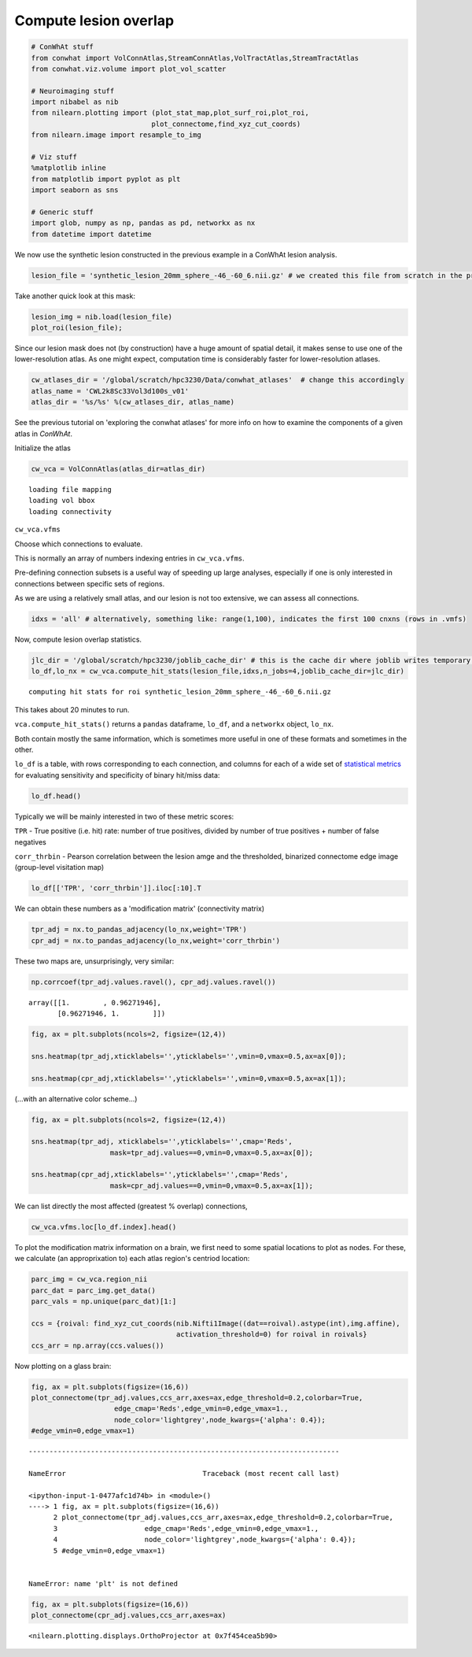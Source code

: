 
Compute lesion overlap
======================

.. code:: 

    # ConWhAt stuff
    from conwhat import VolConnAtlas,StreamConnAtlas,VolTractAtlas,StreamTractAtlas
    from conwhat.viz.volume import plot_vol_scatter
    
    # Neuroimaging stuff
    import nibabel as nib
    from nilearn.plotting import (plot_stat_map,plot_surf_roi,plot_roi,
                                 plot_connectome,find_xyz_cut_coords)
    from nilearn.image import resample_to_img
    
    # Viz stuff
    %matplotlib inline
    from matplotlib import pyplot as plt
    import seaborn as sns
    
    # Generic stuff
    import glob, numpy as np, pandas as pd, networkx as nx
    from datetime import datetime

We now use the synthetic lesion constructed in the previous example in a
ConWhAt lesion analysis.

.. code:: 

    lesion_file = 'synthetic_lesion_20mm_sphere_-46_-60_6.nii.gz' # we created this file from scratch in the previous example

Take another quick look at this mask:

.. code:: 

    lesion_img = nib.load(lesion_file)
    plot_roi(lesion_file);



.. image:: output_5_0.png


Since our lesion mask does not (by construction) have a huge amount of
spatial detail, it makes sense to use one of the lower-resolution atlas.
As one might expect, computation time is considerably faster for
lower-resolution atlases.

.. code:: 

    cw_atlases_dir = '/global/scratch/hpc3230/Data/conwhat_atlases'  # change this accordingly
    atlas_name = 'CWL2k8Sc33Vol3d100s_v01'
    atlas_dir = '%s/%s' %(cw_atlases_dir, atlas_name)

See the previous tutorial on 'exploring the conwhat atlases' for more
info on how to examine the components of a given atlas in *ConWhAt*.

Initialize the atlas

.. code:: 

    cw_vca = VolConnAtlas(atlas_dir=atlas_dir)


.. parsed-literal::

    loading file mapping
    loading vol bbox
    loading connectivity


``cw_vca.vfms``

Choose which connections to evaluate.

This is normally an array of numbers indexing entries in
``cw_vca.vfms``.

Pre-defining connection subsets is a useful way of speeding up large
analyses, especially if one is only interested in connections between
specific sets of regions.

As we are using a relatively small atlas, and our lesion is not too
extensive, we can assess all connections.

.. code:: 

    idxs = 'all' # alternatively, something like: range(1,100), indicates the first 100 cnxns (rows in .vmfs)

Now, compute lesion overlap statistics.

.. code:: 

    jlc_dir = '/global/scratch/hpc3230/joblib_cache_dir' # this is the cache dir where joblib writes temporary files
    lo_df,lo_nx = cw_vca.compute_hit_stats(lesion_file,idxs,n_jobs=4,joblib_cache_dir=jlc_dir)


.. parsed-literal::

    computing hit stats for roi synthetic_lesion_20mm_sphere_-46_-60_6.nii.gz


This takes about 20 minutes to run.

``vca.compute_hit_stats()`` returns a ``pandas`` dataframe, ``lo_df``,
and a ``networkx`` object, ``lo_nx``.

Both contain mostly the same information, which is sometimes more useful
in one of these formats and sometimes in the other.

``lo_df`` is a table, with rows corresponding to each connection, and
columns for each of a wide set of `statistical
metrics <https://en.wikipedia.org/wiki/Sensitivity_and_specificity>`__
for evaluating sensitivity and specificity of binary hit/miss data:

.. code:: 

    lo_df.head()




.. raw:: html

    <div>
    <style scoped>
        .dataframe tbody tr th:only-of-type {
            vertical-align: middle;
        }
    
        .dataframe tbody tr th {
            vertical-align: top;
        }
    
        .dataframe thead th {
            text-align: right;
        }
    </style>
    <table border="1" class="dataframe">
      <thead>
        <tr style="text-align: right;">
          <th>metric</th>
          <th>ACC</th>
          <th>BM</th>
          <th>F1</th>
          <th>FDR</th>
          <th>FN</th>
          <th>FNR</th>
          <th>FP</th>
          <th>FPR</th>
          <th>Kappa</th>
          <th>MCC</th>
          <th>MK</th>
          <th>NPV</th>
          <th>PPV</th>
          <th>TN</th>
          <th>TNR</th>
          <th>TP</th>
          <th>TPR</th>
          <th>corr_nothr</th>
          <th>corr_thr</th>
          <th>corr_thrbin</th>
        </tr>
        <tr>
          <th>idx</th>
          <th></th>
          <th></th>
          <th></th>
          <th></th>
          <th></th>
          <th></th>
          <th></th>
          <th></th>
          <th></th>
          <th></th>
          <th></th>
          <th></th>
          <th></th>
          <th></th>
          <th></th>
          <th></th>
          <th></th>
          <th></th>
          <th></th>
          <th></th>
        </tr>
      </thead>
      <tbody>
        <tr>
          <th>0</th>
          <td>0.990646</td>
          <td>0.104859</td>
          <td>0.098135</td>
          <td>0.911501</td>
          <td>29696.0</td>
          <td>0.889874</td>
          <td>37851.0</td>
          <td>0.005266</td>
          <td>0.330534</td>
          <td>0.094054</td>
          <td>0.084363</td>
          <td>0.995864</td>
          <td>0.088499</td>
          <td>7149810.0</td>
          <td>0.994734</td>
          <td>3675.0</td>
          <td>0.110126</td>
          <td>0.042205</td>
          <td>0.042205</td>
          <td>0.094054</td>
        </tr>
        <tr>
          <th>3</th>
          <td>0.987324</td>
          <td>0.011683</td>
          <td>0.014279</td>
          <td>0.988855</td>
          <td>32708.0</td>
          <td>0.980132</td>
          <td>58828.0</td>
          <td>0.008185</td>
          <td>0.329134</td>
          <td>0.008766</td>
          <td>0.006577</td>
          <td>0.995433</td>
          <td>0.011145</td>
          <td>7128833.0</td>
          <td>0.991815</td>
          <td>663.0</td>
          <td>0.019868</td>
          <td>-0.001487</td>
          <td>-0.001487</td>
          <td>0.008766</td>
        </tr>
        <tr>
          <th>7</th>
          <td>0.987160</td>
          <td>-0.006617</td>
          <td>0.001185</td>
          <td>0.999075</td>
          <td>33316.0</td>
          <td>0.998352</td>
          <td>59404.0</td>
          <td>0.008265</td>
          <td>0.329023</td>
          <td>-0.004966</td>
          <td>-0.003727</td>
          <td>0.995348</td>
          <td>0.000925</td>
          <td>7128257.0</td>
          <td>0.991735</td>
          <td>55.0</td>
          <td>0.001648</td>
          <td>-0.003549</td>
          <td>-0.003549</td>
          <td>-0.004966</td>
        </tr>
        <tr>
          <th>10</th>
          <td>0.994367</td>
          <td>-0.000926</td>
          <td>0.000147</td>
          <td>0.999589</td>
          <td>33368.0</td>
          <td>0.999910</td>
          <td>7305.0</td>
          <td>0.001016</td>
          <td>0.331450</td>
          <td>-0.001976</td>
          <td>-0.004215</td>
          <td>0.995374</td>
          <td>0.000411</td>
          <td>7180356.0</td>
          <td>0.998984</td>
          <td>3.0</td>
          <td>0.000090</td>
          <td>-0.001975</td>
          <td>-0.001975</td>
          <td>-0.001976</td>
        </tr>
        <tr>
          <th>11</th>
          <td>0.989105</td>
          <td>0.048907</td>
          <td>0.044941</td>
          <td>0.962227</td>
          <td>31520.0</td>
          <td>0.944533</td>
          <td>47152.0</td>
          <td>0.006560</td>
          <td>0.329846</td>
          <td>0.040403</td>
          <td>0.033378</td>
          <td>0.995605</td>
          <td>0.037773</td>
          <td>7140509.0</td>
          <td>0.993440</td>
          <td>1851.0</td>
          <td>0.055467</td>
          <td>0.017664</td>
          <td>0.017664</td>
          <td>0.040403</td>
        </tr>
      </tbody>
    </table>
    </div>



Typically we will be mainly interested in two of these metric scores:

``TPR`` - True positive (i.e. hit) rate: number of true positives,
divided by number of true positives + number of false negatives

``corr_thrbin`` - Pearson correlation between the lesion amge and the
thresholded, binarized connectome edge image (group-level visitation
map)

.. code:: 

    lo_df[['TPR', 'corr_thrbin']].iloc[:10].T




.. raw:: html

    <div>
    <style scoped>
        .dataframe tbody tr th:only-of-type {
            vertical-align: middle;
        }
    
        .dataframe tbody tr th {
            vertical-align: top;
        }
    
        .dataframe thead th {
            text-align: right;
        }
    </style>
    <table border="1" class="dataframe">
      <thead>
        <tr style="text-align: right;">
          <th>idx</th>
          <th>0</th>
          <th>3</th>
          <th>7</th>
          <th>10</th>
          <th>11</th>
          <th>13</th>
          <th>14</th>
          <th>15</th>
          <th>18</th>
          <th>19</th>
        </tr>
        <tr>
          <th>metric</th>
          <th></th>
          <th></th>
          <th></th>
          <th></th>
          <th></th>
          <th></th>
          <th></th>
          <th></th>
          <th></th>
          <th></th>
        </tr>
      </thead>
      <tbody>
        <tr>
          <th>TPR</th>
          <td>0.110126</td>
          <td>0.019868</td>
          <td>0.001648</td>
          <td>0.000090</td>
          <td>0.055467</td>
          <td>0.002128</td>
          <td>0.000569</td>
          <td>0.000000</td>
          <td>0.098469</td>
          <td>0.023523</td>
        </tr>
        <tr>
          <th>corr_thrbin</th>
          <td>0.094054</td>
          <td>0.008766</td>
          <td>-0.004966</td>
          <td>-0.001976</td>
          <td>0.040403</td>
          <td>0.005801</td>
          <td>0.000641</td>
          <td>-0.002543</td>
          <td>0.169234</td>
          <td>0.029414</td>
        </tr>
      </tbody>
    </table>
    </div>



We can obtain these numbers as a 'modification matrix' (connectivity
matrix)

.. code:: 

    tpr_adj = nx.to_pandas_adjacency(lo_nx,weight='TPR')
    cpr_adj = nx.to_pandas_adjacency(lo_nx,weight='corr_thrbin')

These two maps are, unsurprisingly, very similar:

.. code:: 

    np.corrcoef(tpr_adj.values.ravel(), cpr_adj.values.ravel())




.. parsed-literal::

    array([[1.        , 0.96271946],
           [0.96271946, 1.        ]])



.. code:: 

    fig, ax = plt.subplots(ncols=2, figsize=(12,4))
    
    sns.heatmap(tpr_adj,xticklabels='',yticklabels='',vmin=0,vmax=0.5,ax=ax[0]);
    
    sns.heatmap(cpr_adj,xticklabels='',yticklabels='',vmin=0,vmax=0.5,ax=ax[1]);



.. image:: output_24_0.png


(...with an alternative color scheme...)

.. code:: 

    fig, ax = plt.subplots(ncols=2, figsize=(12,4))
    
    sns.heatmap(tpr_adj, xticklabels='',yticklabels='',cmap='Reds',
                       mask=tpr_adj.values==0,vmin=0,vmax=0.5,ax=ax[0]);
    
    sns.heatmap(cpr_adj,xticklabels='',yticklabels='',cmap='Reds',
                       mask=cpr_adj.values==0,vmin=0,vmax=0.5,ax=ax[1]);



.. image:: output_26_0.png


We can list directly the most affected (greatest % overlap) connections,

.. code:: 

    cw_vca.vfms.loc[lo_df.index].head()




.. raw:: html

    <div>
    <style scoped>
        .dataframe tbody tr th:only-of-type {
            vertical-align: middle;
        }
    
        .dataframe tbody tr th {
            vertical-align: top;
        }
    
        .dataframe thead th {
            text-align: right;
        }
    </style>
    <table border="1" class="dataframe">
      <thead>
        <tr style="text-align: right;">
          <th></th>
          <th>name</th>
          <th>nii_file</th>
          <th>nii_file_id</th>
          <th>4dvolind</th>
        </tr>
        <tr>
          <th>idx</th>
          <th></th>
          <th></th>
          <th></th>
          <th></th>
        </tr>
      </thead>
      <tbody>
        <tr>
          <th>0</th>
          <td>61_to_80</td>
          <td>vismap_grp_62-81_norm.nii.gz</td>
          <td>0</td>
          <td>NaN</td>
        </tr>
        <tr>
          <th>3</th>
          <td>18_to_19</td>
          <td>vismap_grp_19-20_norm.nii.gz</td>
          <td>3</td>
          <td>NaN</td>
        </tr>
        <tr>
          <th>7</th>
          <td>45_to_48</td>
          <td>vismap_grp_46-49_norm.nii.gz</td>
          <td>7</td>
          <td>NaN</td>
        </tr>
        <tr>
          <th>10</th>
          <td>19_to_68</td>
          <td>vismap_grp_20-69_norm.nii.gz</td>
          <td>10</td>
          <td>NaN</td>
        </tr>
        <tr>
          <th>11</th>
          <td>21_to_61</td>
          <td>vismap_grp_22-62_norm.nii.gz</td>
          <td>11</td>
          <td>NaN</td>
        </tr>
      </tbody>
    </table>
    </div>



To plot the modification matrix information on a brain, we first need to
some spatial locations to plot as nodes. For these, we calculate (an
approprixation to) each atlas region's centriod location:

.. code:: 

    parc_img = cw_vca.region_nii
    parc_dat = parc_img.get_data()
    parc_vals = np.unique(parc_dat)[1:]
    
    ccs = {roival: find_xyz_cut_coords(nib.Nifti1Image((dat==roival).astype(int),img.affine),
                                       activation_threshold=0) for roival in roivals}
    ccs_arr = np.array(ccs.values())

Now plotting on a glass brain:

.. code:: 

    fig, ax = plt.subplots(figsize=(16,6))
    plot_connectome(tpr_adj.values,ccs_arr,axes=ax,edge_threshold=0.2,colorbar=True,
                        edge_cmap='Reds',edge_vmin=0,edge_vmax=1.,
                        node_color='lightgrey',node_kwargs={'alpha': 0.4});
    #edge_vmin=0,edge_vmax=1)


::


    ---------------------------------------------------------------------------

    NameError                                 Traceback (most recent call last)

    <ipython-input-1-0477afc1d74b> in <module>()
    ----> 1 fig, ax = plt.subplots(figsize=(16,6))
          2 plot_connectome(tpr_adj.values,ccs_arr,axes=ax,edge_threshold=0.2,colorbar=True,
          3                     edge_cmap='Reds',edge_vmin=0,edge_vmax=1.,
          4                     node_color='lightgrey',node_kwargs={'alpha': 0.4});
          5 #edge_vmin=0,edge_vmax=1)


    NameError: name 'plt' is not defined


.. code:: 

    fig, ax = plt.subplots(figsize=(16,6))
    plot_connectome(cpr_adj.values,ccs_arr,axes=ax)




.. parsed-literal::

    <nilearn.plotting.displays.OrthoProjector at 0x7f454cea5b90>




.. image:: output_33_1.png

